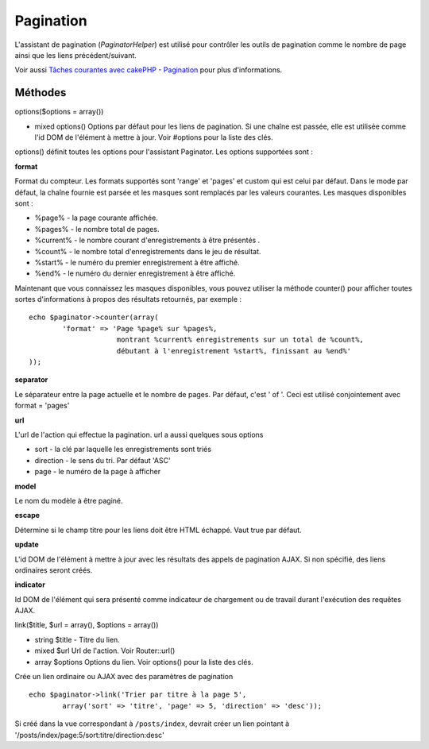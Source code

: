 Pagination
##########

L'assistant de pagination (*PaginatorHelper*) est utilisé pour contrôler
les outils de pagination comme le nombre de page ainsi que les liens
précédent/suivant.

Voir aussi `Tâches courantes avec cakePHP -
Pagination </fr/view/164/pagination>`_ pour plus d'informations.

Méthodes
========

options($options = array())

-  mixed options() Options par défaut pour les liens de pagination. Si
   une chaîne est passée, elle est utilisée comme l'id DOM de l'élément
   à mettre à jour. Voir #options pour la liste des clés.

options() définit toutes les options pour l'assistant Paginator. Les
options supportées sont :

**format**

Format du compteur. Les formats supportés sont 'range' et 'pages' et
custom qui est celui par défaut. Dans le mode par défaut, la chaîne
fournie est parsée et les masques sont remplacés par les valeurs
courantes. Les masques disponibles sont :

-  %page% - la page courante affichée.
-  %pages% - le nombre total de pages.
-  %current% - le nombre courant d'enregistrements à être présentés .
-  %count% - le nombre total d'enregistrements dans le jeu de résultat.
-  %start% - le numéro du premier enregistrement à être affiché.
-  %end% - le numéro du dernier enregistrement à être affiché.

Maintenant que vous connaissez les masques disponibles, vous pouvez
utiliser la méthode counter() pour afficher toutes sortes d'informations
à propos des résultats retournés, par exemple :

::


    echo $paginator->counter(array(
            'format' => 'Page %page% sur %pages%, 
                         montrant %current% enregistrements sur un total de %count%, 
                         débutant à l'enregistrement %start%, finissant au %end%'
    )); 

**separator**

Le séparateur entre la page actuelle et le nombre de pages. Par défaut,
c'est ' of '. Ceci est utilisé conjointement avec format = 'pages'

**url**

L'url de l'action qui effectue la pagination. url a aussi quelques sous
options

-  sort - la clé par laquelle les enregistrements sont triés
-  direction - le sens du tri. Par défaut 'ASC'
-  page - le numéro de la page à afficher

**model**

Le nom du modèle à être paginé.

**escape**

Détermine si le champ titre pour les liens doit être HTML échappé. Vaut
true par défaut.

**update**

L'id DOM de l'élément à mettre à jour avec les résultats des appels de
pagination AJAX. Si non spécifié, des liens ordinaires seront créés.

**indicator**

Id DOM de l'élément qui sera présenté comme indicateur de chargement ou
de travail durant l'exécution des requêtes AJAX.

link($title, $url = array(), $options = array())

-  string $title - Titre du lien.
-  mixed $url Url de l'action. Voir Router::url()
-  array $options Options du lien. Voir options() pour la liste des
   clés.

Crée un lien ordinaire ou AJAX avec des paramètres de pagination

::

    echo $paginator->link('Trier par titre à la page 5', 
            array('sort' => 'titre', 'page' => 5, 'direction' => 'desc'));

Si créé dans la vue correspondant à ``/posts/index``, devrait créer un
lien pointant à '/posts/index/page:5/sort:titre/direction:desc'
